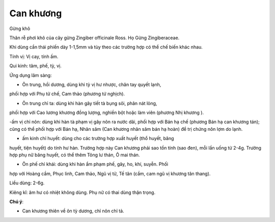 .. _plants_can_khuong:

##########
Can khương
##########

Gừng khô

Thân rễ phơi khô của cây gừng Zingiber officinale Ross. Họ Gừng
Zingiberaceae.

Khi dùng cần thái phiến dày 1-1,5mm và tùy theo các trường hợp có thể
chế biến khác nhau.

Tính vị: Vị cay, tính ấm.

Qui kinh: tâm, phế, tỳ, vị.

Ứng dụng lâm sàng:

- Ôn trung, hồi dương, dùng khi tỳ vị hư nhược, chân tay quyết lạnh,
phối hợp với Phụ tử chế, Cam thảo (phương tứ nghịch).

- Ôn trung chỉ ta: dùng khi hàn gây tiết tà bụng sôi, phân nát lỏng,
phối hợp với Cao lương khương đồng lượng, nghiền bột hoặc làm viên
(phương Nhị khương ).

-ấm vị chỉ nôn: dùng khi hàn tà phạm vị gây nôn ra nước dãi, phối hợp
với Bán hạ chế (phương Bán hạ can khương tán); cũng có thể phối hợp với
Bán hạ, Nhân sâm (Can khương nhân sâm bán hạ hoàn) để trị chứng nôn lợm
do lạnh.

- ấm kinh chỉ huyết: dùng cho các trường hợp xuất huyết (thổ huyết, băng
huyết, tiện huyết) do tính hư hàn. Trường hợp này Can khương phải sao
tồn tính (sao đen), mỗi lần uống từ 2-4g. Trường hợp phụ nữ băng huyết,
có thể thêm Tông lư thán, Ô mai thán.

- Ôn phế chỉ khái: dùng khi hàn ẩm phạm phế, gây, ho, khí, suyễn. Phối
hợp với Hoàng cầm, Phục linh, Cam thảo, Ngũ vị tử, Tế tân (cầm, cam ngũ
vị khương tân thang).

Liều dùng: 2-6g.

Kiêng kî: âm hư có nhiệt không dùng. Phụ nữ có thai dùng thận trọng.

**Chú ý**:

- Can khương thiên về ôn tỳ dương, chỉ nôn chỉ tả.
